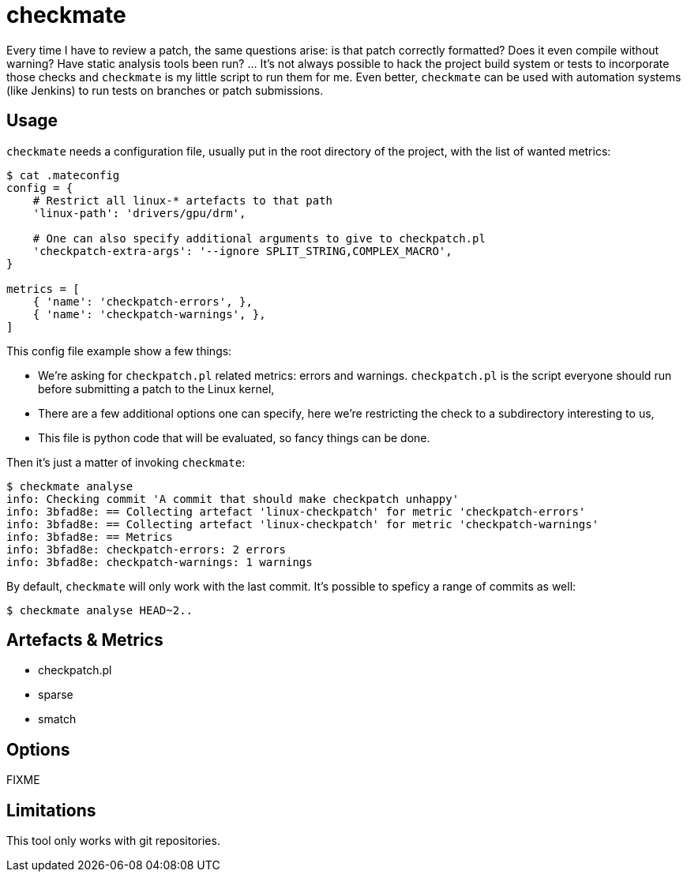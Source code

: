 = checkmate

Every time I have to review a patch, the same questions arise: is that patch
correctly formatted? Does it even compile without warning? Have static analysis
tools been run? ... It's not always possible to hack the project build system
or tests to incorporate those checks and `checkmate` is my little script to run
them for me. Even better, `checkmate` can be used with automation systems (like
Jenkins) to run tests on branches or patch submissions.

== Usage

`checkmate` needs a configuration file, usually put in the root directory of
the project, with the list of wanted metrics:

....
$ cat .mateconfig
config = {
    # Restrict all linux-* artefacts to that path
    'linux-path': 'drivers/gpu/drm',

    # One can also specify additional arguments to give to checkpatch.pl
    'checkpatch-extra-args': '--ignore SPLIT_STRING,COMPLEX_MACRO',
}

metrics = [
    { 'name': 'checkpatch-errors', },
    { 'name': 'checkpatch-warnings', },
]
....

This config file example show a few things:

- We're asking for `checkpatch.pl` related metrics: errors and warnings.
  `checkpatch.pl` is the script everyone should run before submitting a patch to
  the Linux kernel,
- There are a few additional options one can specify, here we're restricting
  the check to a subdirectory interesting to us,
- This file is python code that will be evaluated, so fancy things can be done.

Then it's just a matter of invoking `checkmate`:

....
$ checkmate analyse
info: Checking commit 'A commit that should make checkpatch unhappy'
info: 3bfad8e: == Collecting artefact 'linux-checkpatch' for metric 'checkpatch-errors'
info: 3bfad8e: == Collecting artefact 'linux-checkpatch' for metric 'checkpatch-warnings'
info: 3bfad8e: == Metrics
info: 3bfad8e: checkpatch-errors: 2 errors
info: 3bfad8e: checkpatch-warnings: 1 warnings
....

By default, `checkmate` will only work with the last commit. It's possible to
speficy a range of commits as well:

....
$ checkmate analyse HEAD~2..
....

== Artefacts & Metrics

- checkpatch.pl
- sparse
- smatch

== Options

FIXME

== Limitations

This tool only works with git repositories.
